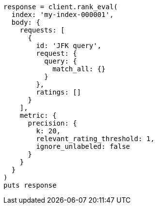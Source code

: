 [source, ruby]
----
response = client.rank_eval(
  index: 'my-index-000001',
  body: {
    requests: [
      {
        id: 'JFK query',
        request: {
          query: {
            match_all: {}
          }
        },
        ratings: []
      }
    ],
    metric: {
      precision: {
        k: 20,
        relevant_rating_threshold: 1,
        ignore_unlabeled: false
      }
    }
  }
)
puts response
----
